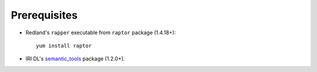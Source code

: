 Prerequisites
-------------

* Redland's ``rapper`` executable from ``raptor`` package (1.4.18+)::

   yum install raptor

* IRI DL's semantic_tools_ package (1.2.0+). 

.. _semantic_tools: https://bitbucket.org/iridl/semantic_tools


   

